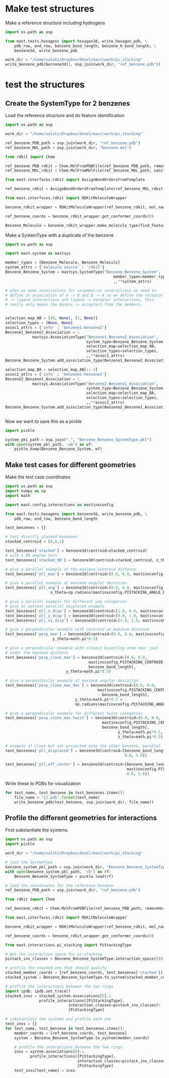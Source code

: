* Make test structures

Make a reference structure including hydrogens
#+BEGIN_SRC python :tangle make_benzene_pdb.py
  import os.path as osp

  from mast.tests.hexagons import hexagon3d, write_hexagon_pdb, \
      pdb_row, end_row, benzene_bond_length, benzene_H_bond_length, \
      benzene3d, write_benzene_pdb

  work_dir = "/home/salotz/Dropbox/devel/mast/work/pi_stacking"
  write_benzene_pdb(benzene3d(), osp.join(work_dir, "ref_benzene.pdb"))

#+END_SRC


** COMMENT make pdbs of hexagons for visualization

#+BEGIN_SRC python :tangle pi_stacking_hexagons.py
  import os.path as osp

  import numpy as np
  import math

  from mast.tests.hexagons import hexagon3d, write_hexagon_pdb, \
      pdb_row, end_row, benzene_bond_length
  import mast.config.interactions as mastinxconfig

  work_dir = "/home/salotz/Dropbox/devel/mast/work/pi_stacking"

  # unit stuff
  with open(osp.join(work_dir, "origin.pdb"), 'w') as wf:
      wf.write(pdb_row(0, 0.0, 0.0, 0.0, el='S'))
      wf.write(end_row)

  write_hexagon_pdb(hexagon3d(), osp.join(work_dir, "ref_hex.pdb"))
  stacked_centroid = [0,0,1]
  write_hexagon_pdb(hexagon3d(centroid=stacked_centroid),
                    osp.join(work_dir, "stacked_hex.pdb"),
                    centroid=stacked_centroid)
  write_hexagon_pdb(hexagon3d(centroid=stacked_centroid, z_theta=0.5*math.pi),
                    osp.join(work_dir, "stacked_90.pdb"),
                    centroid=stacked_centroid)
  write_hexagon_pdb(hexagon3d(x_theta=0.5*math.pi),
                    osp.join(work_dir, "unit_xrot90.pdb"))
  write_hexagon_pdb(hexagon3d(y_theta=0.5*math.pi),
                    osp.join(work_dir, "unit_yrot90.pdb"))
  write_hexagon_pdb(hexagon3d(z_theta=0.5*math.pi),
                    osp.join(work_dir, "unit_zrot90.pdb"))
  write_hexagon_pdb(hexagon3d(x_theta=-0.5*math.pi),
                    osp.join(work_dir, "unit_xrot-90.pdb"))
  write_hexagon_pdb(hexagon3d(y_theta=-0.5*math.pi),
                    osp.join(work_dir, "unit_yrot-90.pdb"))
  write_hexagon_pdb(hexagon3d(z_theta=-0.5*math.pi),
                    osp.join(work_dir, "unit_zrot-90.pdb"))

  # give a parallel example at the maximum centroid distance
  pll_max = hexagon3d(centroid=[0.0, 0.0, mastinxconfig.PISTACK_CENTROID_DIST_MAX])
  write_hexagon_pdb(pll_max, osp.join(work_dir, "pll_max.pdb"))

  # give a parallel example at maximum angular deviation
  pll_ang = hexagon3d(centroid=[0.0, 0.0, mastinxconfig.PISTACK_CENTROID_DIST_MAX],
                      x_theta=np.radians(mastinxconfig.PISTACK_ANGLE_DEVIATION))
  write_hexagon_pdb(pll_ang, osp.join(work_dir, "pll_ang.pdb"))
  # give a parallel example for different yaw categories
  # give an optimal parallel displaced example
  pll_x_disp = hexagon3d(centroid=[1.0, 0.0, mastinxconfig.PISTACK_CENTROID_DIST_MAX])
  write_hexagon_pdb(pll_x_disp, osp.join(work_dir, "pll_x_disp.pdb"))
  pll_y_disp = hexagon3d(centroid=[0.0, 1.0, mastinxconfig.PISTACK_CENTROID_DIST_MAX])
  write_hexagon_pdb(pll_y_disp, osp.join(work_dir, "pll_y_disp.pdb"))
  pll_xy_disp = hexagon3d(centroid=[1.0, 1.0, mastinxconfig.PISTACK_CENTROID_DIST_MAX])
  write_hexagon_pdb(pll_xy_disp, osp.join(work_dir, "pll_xy_disp.pdb"))

  # give a perpendicular example with centroid at maximum distance
  perp_max = hexagon3d(centroid=[0.0, 0.0, mastinxconfig.PISTACK_CENTROID_DIST_MAX],
                       y_theta=math.pi*0.5)
  write_hexagon_pdb(perp_max, osp.join(work_dir, "perp_max.pdb"))

  # give a perpendicular example with closest bisecting atom near just
  # under the maximum distance
  perp_close_max = hexagon3d(centroid=[0.0, 0.0,
                                       mastinxconfig.PISTACK_CENTROID_DIST_MAX -
                                       benzene_bond_length],
                             y_theta=math.pi*0.5)
  write_hexagon_pdb(perp_close_max, osp.join(work_dir, "perp_close_max.pdb"))

  # give a perpendicular example at maximum angular deviation
  perp_close_max_dev = hexagon3d(centroid=[0.0, 0.0,
                                           mastinxconfig.PISTACK_CENTROID_DIST_MAX
                                           - benzene_bond_length],
                                 y_theta=math.pi*0.5 +
                                 np.radians(mastinxconfig.PISTACK_ANGLE_DEVIATION))

  write_hexagon_pdb(perp_close_max_dev, osp.join(work_dir, "perp_close_max_dev.pdb"))

  # give a perpendicular example for different twist categories
  perp_close_max_twist = hexagon3d(centroid=[0.0, 0.0,
                                             mastinxconfig.PISTACK_CENTROID_DIST_MAX -
                                             benzene_bond_length],
                                   y_theta=math.pi*0.5,
                                   z_theta=math.pi*0.5)
  write_hexagon_pdb(perp_close_max_twist, osp.join(work_dir, "perp_close_max_twist.pdb"))


  # example of close but not projected onto the other ring, parallel
  pll_displaced = hexagon3d(centroid=[benzene_bond_length,
                                       0.0, 5.0])
  write_hexagon_pdb(pll_displaced, osp.join(work_dir, "pll_displaced.pdb"))

  pll_off_center = hexagon3d(centroid=[benzene_bond_length + mastinxconfig.PISTACK_OFFSET_MAX,
                                       0.0, 5.0])
  write_hexagon_pdb(pll_off_center, osp.join(work_dir, "pll_off_center.pdb"))

#+END_SRC

* test the structures

** Create the SystemType for 2 benzenes

Load the reference structure and do feature identification
#+BEGIN_SRC python :tangle make_benzenebenzene_systemtype_pkl.py
  import os.path as osp

  work_dir = "/home/salotz/Dropbox/devel/mast/work/pi_stacking"

  ref_benzene_PDB_path = osp.join(work_dir, "ref_benzene.pdb")
  ref_benzene_MOL_path = osp.join(work_dir, "benzene.mol")

  from rdkit import Chem

  ref_benzene_PDB_rdkit = Chem.MolFromPDBFile(ref_benzene_PDB_path, removeHs=False, sanitize=False)
  ref_benzene_MOL_rdkit = Chem.MolFromMolFile(ref_benzene_MOL_path, sanitize=True)

  from mast.interfaces.rdkit import AssignBondOrdersFromTemplate

  ref_benzene_rdkit = AssignBondOrdersFromTemplate(ref_benzene_MOL_rdkit, ref_benzene_PDB_rdkit)

  from mast.interfaces.rdkit import RDKitMoleculeWrapper

  benzene_rdkit_wrapper = RDKitMoleculeWrapper(ref_benzene_rdkit, mol_name="benzene")

  ref_benzene_coords = benzene_rdkit_wrapper.get_conformer_coords(0)

  Benzene_Molecule = benzene_rdkit_wrapper.make_molecule_type(find_features=True)

#+END_SRC


Make a SystemType with a duplicate of the benzene
#+BEGIN_SRC python :tangle make_benzenebenzene_systemtype_pkl.py
  import os.path as osp

  import mast.system as mastsys

  member_types = [Benzene_Molecule, Benzene_Molecule]
  system_attrs = {'molecule_source' : 'rdkit'}
  Benzene_Benzene_System = mastsys.SystemType("Benzene_Benzene_System",
                                                  member_types=member_types,
                                                  ,,**system_attrs)

  # when we make associations for assymmetric interactions we need to
  # define an association of A -> B and B -> A so we define the receptor
  # -> ligand interactions and ligand -> receptor interactions, this
  # really only means the donors -> acceptors from the members.


  selection_map_AB = [(0, None), (1, None)]
  selection_types = [None, None]
  assoc1_attrs = {'info' : 'benzene1-benzene2'}
  Benzene1_Benzene2_Association = \
              mastsys.AssociationType("Benzene1_Benzene2_Association",
                                      system_type=Benzene_Benzene_System,
                                      selection_map=selection_map_AB,
                                      selection_types=selection_types,
                                      ,,**assoc1_attrs)
  Benzene_Benzene_System.add_association_type(Benzene1_Benzene2_Association)

  selection_map_BA = selection_map_AB[::-1]
  assoc2_attrs = {'info' : 'benzene2-benzene1'}
  Benzene2_Benzene1_Association = \
              mastsys.AssociationType("Benzene2_Benzene1_Association",
                                      system_type=Benzene_Benzene_System,
                                      selection_map=selection_map_BA,
                                      selection_types=selection_types,
                                      ,,**assoc2_attrs)
  Benzene_Benzene_System.add_association_type(Benzene2_Benzene1_Association)


#+END_SRC


Now we want to save this as a pickle

#+BEGIN_SRC python :tangle make_benzenebenzene_systemtype_pkl.py
  import pickle

  system_pkl_path = osp.join(".", "Benzene_Benzene_SystemType.pkl")
  with open(system_pkl_path, 'wb') as wf:
      pickle.dump(Benzene_Benzene_System, wf)

#+END_SRC

** Make test cases for different geometries

Make the test case coordinates

#+BEGIN_SRC python :tangle generate_test_case_benzenes.py
  import os.path as osp
  import numpy as np
  import math

  import mast.config.interactions as mastinxconfig

  from mast.tests.hexagons import benzene3d, write_benzene_pdb, \
      pdb_row, end_row, benzene_bond_length

  test_benzenes = {}

  # test directly stacked benzenes
  stacked_centroid = [0,0,1]

  test_benzenes['stacked'] = benzene3d(centroid=stacked_centroid)
  # with a 90 degree turn
  test_benzenes['stacked_90'] = benzene3d(centroid=stacked_centroid, z_theta=0.5*math.pi)

  # give a parallel example at the maximum centroid distance
  test_benzenes['pll_max'] = benzene3d(centroid=[0.0, 0.0, mastinxconfig.PISTACKING_CENTROID_DIST_MAX])

  # give a parallel example at maximum angular deviation
  test_benzenes['pll_ang'] = benzene3d(centroid=[0.0, 0.0, mastinxconfig.PISTACKING_CENTROID_DIST_MAX],
                      x_theta=np.radians(mastinxconfig.PISTACKING_ANGLE_DEVIATION))

  # give a parallel example for different yaw categories
  # give an optimal parallel displaced example
  test_benzenes['pll_x_disp'] = benzene3d(centroid=[1.0, 0.0, mastinxconfig.PISTACKING_CENTROID_DIST_MAX])
  test_benzenes['pll_y_disp'] = benzene3d(centroid=[0.0, 1.0, mastinxconfig.PISTACKING_CENTROID_DIST_MAX])
  test_benzenes['pll_xy_disp'] = benzene3d(centroid=[1.0, 1.0, mastinxconfig.PISTACKING_CENTROID_DIST_MAX])

  # give a perpendicular example with centroid at maximum distance
  test_benzenes['perp_max'] = benzene3d(centroid=[0.0, 0.0, mastinxconfig.PISTACKING_CENTROID_DIST_MAX],
                       y_theta=math.pi*0.5)

  # give a perpendicular example with closest bisecting atom near just
  # under the maximum distance
  test_benzenes['perp_close_max'] = benzene3d(centroid=[0.0, 0.0,
                                       mastinxconfig.PISTACKING_CENTROID_DIST_MAX -
                                       benzene_bond_length],
                             y_theta=math.pi*0.5)

  # give a perpendicular example at maximum angular deviation
  test_benzenes['perp_close_max_dev'] = benzene3d(centroid=[0.0, 0.0,
                                           mastinxconfig.PISTACKING_CENTROID_DIST_MAX
                                           - benzene_bond_length],
                                 y_theta=math.pi*0.5 +
                                 np.radians(mastinxconfig.PISTACKING_ANGLE_DEVIATION))

  # give a perpendicular example for different twist categories
  test_benzenes['perp_close_max_twist'] = benzene3d(centroid=[0.0, 0.0,
                                             mastinxconfig.PISTACKING_CENTROID_DIST_MAX -
                                             benzene_bond_length],
                                                    y_theta=math.pi*0.5,
                                                    z_theta=math.pi*0.5)

  # example of close but not projected onto the other benzene, parallel
  test_benzenes['pll_displaced'] = benzene3d(centroid=[benzene_bond_length,
                                                       0.0, 5.0])

  test_benzenes['pll_off_center'] = benzene3d(centroid=[benzene_bond_length +
                                                        mastinxconfig.PISTACKING_OFFSET_MAX,
                                                        0.0, 5.0])

#+END_SRC

Write these to PDBs for visualization
#+BEGIN_SRC python :tangle generate_test_case_benzenes.py
  for test_name, test_benzene in test_benzenes.items():
      file_name = "{}.pdb".format(test_name)
      write_benzene_pdb(test_benzene, osp.join(work_dir, file_name))
#+END_SRC

** Profile the different geometries for interactions

First substantiate the systems.

#+BEGIN_SRC python :tangle profile_test_cases.py
  import os.path as osp
  import pickle

  work_dir = "/home/salotz/Dropbox/devel/mast/work/pi_stacking"

  # load the SystemType
  benzene_system_pkl_path = osp.join(work_dir, "Benzene_Benzene_SystemType.pkl")
  with open(benzene_system_pkl_path, 'rb') as rf:
      Benzene_Benzene_SystemType = pickle.load(rf)

  # load the coordinates for the reference benzene
  ref_benzene_PDB_path = osp.join(work_dir, "ref_benzene.pdb")

  from rdkit import Chem

  ref_benzene_rdkit = Chem.MolFromPDBFile(ref_benzene_PDB_path, removeHs=False, sanitize=False)

  from mast.interfaces.rdkit import RDKitMoleculeWrapper

  benzene_rdkit_wrapper = RDKitMoleculeWrapper(ref_benzene_rdkit, mol_name="benzene")

  ref_benzene_coords = benzene_rdkit_wrapper.get_conformer_coords(0)

  from mast.interactions.pi_stacking import PiStackingType

  # get the interaction space for pi-stacking
  pistack_inx_classes = Benzene_Benzene_SystemType.interaction_space([(0,1)], PiStackingType)[(0,1)]

  # profile the stacked one that should qualify
  stacked_member_coords = [ref_benzene_coords, test_benzenes['stacked']]
  stacked_system = Benzene_Benzene_SystemType.to_system(stacked_member_coords)

  # profile the interactions between the two rings
  import ipdb; ipdb.set_trace()
  stacked_inxs = stacked_system.associations[0].\
                 profile_interactions([PiStackingType],
                              interaction_classes=pistack_inx_classes)\
                              [PiStackingType]

  # substantiate the systems and profile each one
  test_inxs = {}
  for test_name, test_benzene in test_benzenes.items():
      member_coords = [ref_benzene_coords, test_benzene]
      system = Benzene_Benzene_SystemType.to_system(member_coords)

      # profile the interactions between the two rings
      inxs = system.associations[0].\
             profile_interactions([PiStackingType],
                                  interaction_classes=pistack_inx_classes)\
                                  [PiStackingType]
      test_inxs[test_name] = inxs
#+END_SRC
